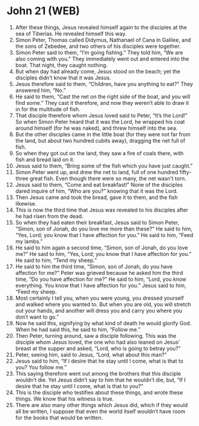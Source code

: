 * John 21 (WEB)
:PROPERTIES:
:ID: WEB/43-JHN21
:END:

1. After these things, Jesus revealed himself again to the disciples at the sea of Tiberias. He revealed himself this way.
2. Simon Peter, Thomas called Didymus, Nathanael of Cana in Galilee, and the sons of Zebedee, and two others of his disciples were together.
3. Simon Peter said to them, “I’m going fishing.” They told him, “We are also coming with you.” They immediately went out and entered into the boat. That night, they caught nothing.
4. But when day had already come, Jesus stood on the beach; yet the disciples didn’t know that it was Jesus.
5. Jesus therefore said to them, “Children, have you anything to eat?” They answered him, “No.”
6. He said to them, “Cast the net on the right side of the boat, and you will find some.” They cast it therefore, and now they weren’t able to draw it in for the multitude of fish.
7. That disciple therefore whom Jesus loved said to Peter, “It’s the Lord!” So when Simon Peter heard that it was the Lord, he wrapped his coat around himself (for he was naked), and threw himself into the sea.
8. But the other disciples came in the little boat (for they were not far from the land, but about two hundred cubits away), dragging the net full of fish.
9. So when they got out on the land, they saw a fire of coals there, with fish and bread laid on it.
10. Jesus said to them, “Bring some of the fish which you have just caught.”
11. Simon Peter went up, and drew the net to land, full of one hundred fifty-three great fish. Even though there were so many, the net wasn’t torn.
12. Jesus said to them, “Come and eat breakfast!” None of the disciples dared inquire of him, “Who are you?” knowing that it was the Lord.
13. Then Jesus came and took the bread, gave it to them, and the fish likewise.
14. This is now the third time that Jesus was revealed to his disciples after he had risen from the dead.
15. So when they had eaten their breakfast, Jesus said to Simon Peter, “Simon, son of Jonah, do you love me more than these?” He said to him, “Yes, Lord; you know that I have affection for you.” He said to him, “Feed my lambs.”
16. He said to him again a second time, “Simon, son of Jonah, do you love me?” He said to him, “Yes, Lord; you know that I have affection for you.” He said to him, “Tend my sheep.”
17. He said to him the third time, “Simon, son of Jonah, do you have affection for me?” Peter was grieved because he asked him the third time, “Do you have affection for me?” He said to him, “Lord, you know everything. You know that I have affection for you.” Jesus said to him, “Feed my sheep.
18. Most certainly I tell you, when you were young, you dressed yourself and walked where you wanted to. But when you are old, you will stretch out your hands, and another will dress you and carry you where you don’t want to go.”
19. Now he said this, signifying by what kind of death he would glorify God. When he had said this, he said to him, “Follow me.”
20. Then Peter, turning around, saw a disciple following. This was the disciple whom Jesus loved, the one who had also leaned on Jesus’ breast at the supper and asked, “Lord, who is going to betray you?”
21. Peter, seeing him, said to Jesus, “Lord, what about this man?”
22. Jesus said to him, “If I desire that he stay until I come, what is that to you? You follow me.”
23. This saying therefore went out among the brothers that this disciple wouldn’t die. Yet Jesus didn’t say to him that he wouldn’t die, but, “If I desire that he stay until I come, what is that to you?”
24. This is the disciple who testifies about these things, and wrote these things. We know that his witness is true.
25. There are also many other things which Jesus did, which if they would all be written, I suppose that even the world itself wouldn’t have room for the books that would be written.
